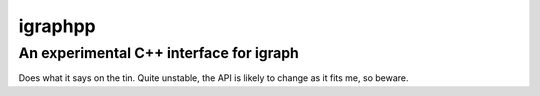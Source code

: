========
igraphpp
========
----------------------------------------
An experimental C++ interface for igraph
----------------------------------------

Does what it says on the tin. Quite unstable, the API is likely to change
as it fits me, so beware.
